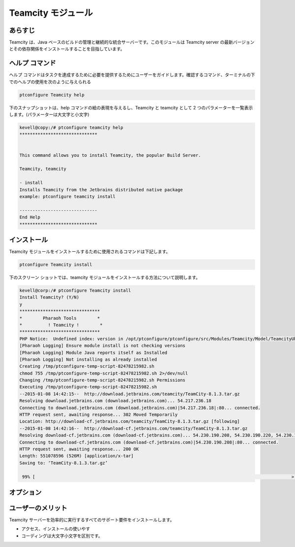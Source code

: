 ====================
Teamcity モジュール
====================

あらすじ
---------

Teamcity は、Java ベースのビルドの管理と継続的な統合サーバーです。このモジュールは Teamcity server の最新バージョンとその依存関係をインストールすることを目指しています。

ヘルプ コマンド
----------------

ヘルプ コマンドはタスクを達成するために必要を提供するためにユーザーをガイドします。確認するコマンド、ターミナルの下でのヘルプの使用を次のように与えられる

.. code-block:: bash

	ptconfigure Teamcity help


下のスナップショットは、help コマンドの絵の表現を与えるし、Teamcity と teamcity として 2 つのパラメーターを一覧表示します。(パラメーターは大文字と小文字)


.. code-block:: bash

	kevell@copy:/# ptconfigure teamcity help
	******************************


	This command allows you to install Teamcity, the popular Build Server.

	Teamcity, teamcity

        - install
        Installs Teamcity from the Jetbrains distributed native package
        example: ptconfigure teamcity install

	------------------------------
	End Help
	******************************


インストール
---------------

Teamcity モジュールをインストールするために使用されるコマンドは下記します。


.. code-block:: bash

	ptconfigure Teamcity install



下のスクリーン ショットでは、teamcity モジュールをインストールする方法について説明します。

.. code-block:: bash


	kevell@corp:/# ptconfigure Teamcity install
	Install Teamcity? (Y/N) 
	y
	*******************************
	*        Pharaoh Tools        *
	*          ! Teamcity !        *
	*******************************
	PHP Notice:  Undefined index: version in /opt/ptconfigure/ptconfigure/src/Modules/Teamcity/Model/TeamcityUbuntu.php on line 42
	[Pharaoh Logging] Ensure module install is not checking versions
	[Pharaoh Logging] Module Java reports itself as Installed
	[Pharaoh Logging] Not installing as already installed
	Creating /tmp/ptconfigure-temp-script-82478215982.sh
	chmod 755 /tmp/ptconfigure-temp-script-82478215982.sh 2>/dev/null
	Changing /tmp/ptconfigure-temp-script-82478215982.sh Permissions
	Executing /tmp/ptconfigure-temp-script-82478215982.sh
	--2015-01-08 14:42:15--  http://download.jetbrains.com/teamcity/TeamCity-8.1.3.tar.gz
	Resolving download.jetbrains.com (download.jetbrains.com)... 54.217.236.18
	Connecting to download.jetbrains.com (download.jetbrains.com)|54.217.236.18|:80... connected.
	HTTP request sent, awaiting response... 302 Moved Temporarily
	Location: http://download-cf.jetbrains.com/teamcity/TeamCity-8.1.3.tar.gz [following]
	--2015-01-08 14:42:16--  http://download-cf.jetbrains.com/teamcity/TeamCity-8.1.3.tar.gz
	Resolving download-cf.jetbrains.com (download-cf.jetbrains.com)... 54.230.190.208, 54.230.190.220, 54.230.190.210, ...
	Connecting to download-cf.jetbrains.com (download-cf.jetbrains.com)|54.230.190.208|:80... connected.
	HTTP request sent, awaiting response... 200 OK
	Length: 551078596 (526M) [application/x-tar]
	Saving to: ‘TeamCity-8.1.3.tar.gz’
		
	 99% [                                                                                                   >  ] 60,46,771   63.3KB/s 	



オプション
------------


.. cssclass:: table-bordered


 +----------------------+-----------+------------------------------------------------------------------------------------------------+
 | パラメーター         | 必要な    | コメント                                                                                       |
 +======================+===========+================================================================================================+
 |ptconfigure Teamcity  | Y(Yes)    | このコマンドは、チームシティー·モジュールをインストールします                                  |
 |install               |           |                                                                                                |
 +----------------------+-----------+------------------------------------------------------------------------------------------------+
 |Install Teamcity      | Y         | ユーザーは、Y、出口が、それは、新しいバージョンを更新あるいはそれがサポートする要件を持つ      |
 |( Y/N)                |           | 新鮮なパッケージをインストールする場合は、チームシティ>ーするための要件をサポートするため、    |
 |                      |           | このモジュールのチェックを入力すると。                                                         |
 +----------------------+-----------+------------------------------------------------------------------------------------------------+
 |Install Teamcity      | N         | ユーザーは、Nを入力すると、インストールが中止された。                                          |
 |( Y/N)|               |           |                                                                                                |
 +----------------------+-----------+------------------------------------------------------------------------------------------------+
  

ユーザーのメリット
-----------------------

Teamcity サーバーを効率的に実行するすべてのサポート要件をインストールします。

* アクセス、インストールの使いやす
* コーディングは大文字小文字を区別です。

 

